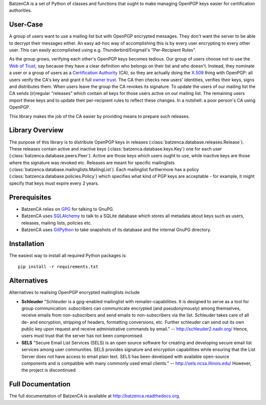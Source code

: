 BatzenCA is a set of Python of classes and functions that ought to make managing
OpenPGP keys easier for certification authorities.

User-Case
---------

A group of users want to use a mailing list but with OpenPGP encrypted messages.
They don't want the server to be able to decrypt their messages either.  An easy
ad-hoc way of accomplishing this is by every user encrypting to every other
user.  This can easily accomplished using e.g. Thunderbird/Enigmail's
"Per-Recipient Rules".

As the group grows, verifying each other's OpenPGP keys becomes tedious.  Our
group of users choose not to use the `Web of Trust
<https://en.wikipedia.org/wiki/Web_of_trust>`_, say because they have a clear
definition who belongs on their list and who doesn't. Instead, they nominate a
user or a group of users as a `Certification Authority
<https://en.wikipedia.org/wiki/Certification_Authority>`_ (CA), so they are
actually doing the `X.509 <https://en.wikipedia.org/wiki/X.509>`_ thing with
OpenPGP: all users verify the CA's key and grant it full `owner trust
<http://gnutls.org/openpgp.html>`_.  The CA then checks new users' identities,
verifies their keys, signs and distributes them.  When users leave the group the
CA revokes its signature.  To update the users of our mailing list the CA sends
(ir)regular "releases" which contain all keys for those users active on our
mailing list. The remaining users import these keys and to update their
per-recipient rules to reflect these changes. In a nutshell: a poor person's CA
using OpenPGP.

This library makes the job of the CA easier by providing means to prepare such
releases.

Library Overview
----------------

The purpose of this library is to distribute OpenPGP keys in releases
(:class:`batzenca.database.releases.Release`). These releases contain active and
inactive keys (:class:`batzenca.database.keys.Key`) one for each user
(:class:`batzenca.database.peers.Peer`). Active are those keys which users ought
to use, while inactive keys are those where the signature was revoked
etc. Releases are meant for specific mailinglists
(:class:`batzenca.database.mailinglists.MailingList`). Each mailinglist
furthermore has a policy (:class:`batzenca.database.policies.Policy`) which
specifies what kind of PGP keys are acceptable - for example, it might specify
that keys must expire every 2 years.

Prerequisites
-------------

* BatzenCA relies on `GPG <https://pypi.org/project/gpg/>`_ for
  talking to GnuPG.

* BatzenCA uses `SQLAlchemy <http://www.sqlalchemy.org/>`_ to talk to a SQLite
  database which stores all metadata about keys such as users, releases, mailing
  lists, policies etc.

* BatzenCA uses `GitPython
  <https://pythonhosted.org/GitPython/0.3.2/index.html>`_ to take snapshots of
  its database and the internal GnuPG directory.

Installation
------------

The easiest way to install all required Python packages is::

    pip install -r requirements.txt

Alternatives
------------

Alternatives to realising OpenPGP encrypted mailinglists include

* **Schleuder** "Schleuder is a gpg-enabled mailinglist with
  remailer-capabilities. It is designed to serve as a tool for group
  communication: subscribers can communicate encrypted (and pseudonymously)
  among themselves, receive emails from non-subscribers and send emails to
  non-subscribers via the list. Schleuder takes care of all de- and encryption,
  stripping of headers, formatting conversions, etc. Further schleuder can send
  out its own public key upon request and receive administrative commands by
  email." -- http://schleuder2.nadir.org/ Hence, users must trust that the
  server has not been compromised.

* **SELS** "Secure Email List Services (SELS) is an open source software for
  creating and developing secure email list services among user
  communities. SELS provides signature and encryption capabilities while
  ensuring that the List Server does not have access to email plain text. SELS
  has been developed with available open-source components and is compatible
  with many commonly used email clients." -- http://sels.ncsa.illinois.edu/
  However, the project is discontinued.

Full Documentation
------------------

The full documentation of BatzenCA is available at
http://batzenca.readthedocs.org.
